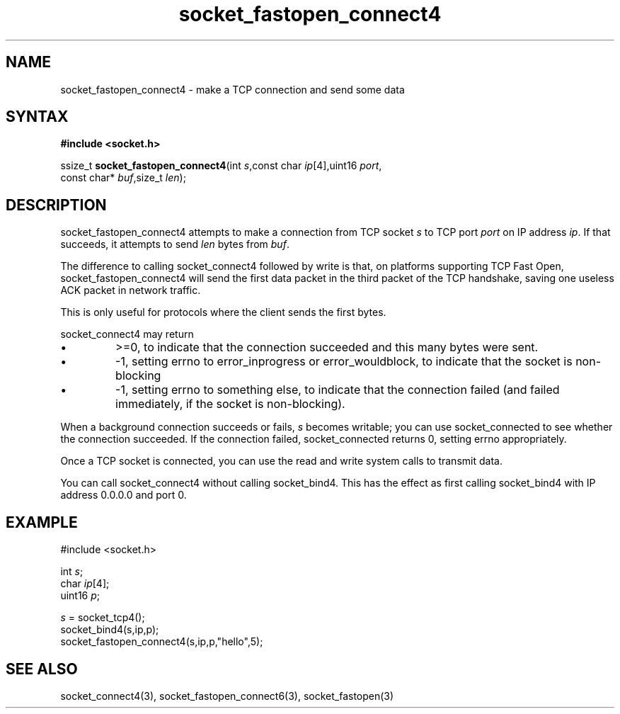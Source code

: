 .TH socket_fastopen_connect4 3
.SH NAME
socket_fastopen_connect4 \- make a TCP connection and send some data
.SH SYNTAX
.B #include <socket.h>

ssize_t \fBsocket_fastopen_connect4\fP(int \fIs\fR,const char \fIip\fR[4],uint16 \fIport\fR,
                                 const char* \fIbuf\fR,size_t \fIlen\fR);
.SH DESCRIPTION
socket_fastopen_connect4 attempts to make a connection from TCP socket \fIs\fR to
TCP port \fIport\fR on IP address \fIip\fR.  If that succeeds, it
attempts to send \fIlen\fR bytes from \fIbuf\fR.

The difference to calling socket_connect4 followed by write is that, on
platforms supporting TCP Fast Open, socket_fastopen_connect4 will send
the first data packet in the third packet of the TCP handshake, saving
one useless ACK packet in network traffic.

This is only useful for protocols where the client sends the first
bytes.

socket_connect4 may return
.sp 1
.IP \(bu
>=0, to indicate that the connection succeeded and this many bytes were
sent.
.IP \(bu
-1, setting errno to error_inprogress or error_wouldblock, to indicate
that the socket is non-blocking
.IP \(bu
-1, setting errno to something else, to indicate that the connection
failed (and failed immediately, if the socket is non-blocking).
.PP

When a background connection succeeds or fails, \fIs\fR becomes
writable; you can use socket_connected to see whether the connection
succeeded.  If the connection failed, socket_connected returns 0,
setting errno appropriately.

Once a TCP socket is connected, you can use the read and write
system calls to transmit data.

You can call socket_connect4 without calling socket_bind4.  This has the
effect as first calling socket_bind4 with IP address 0.0.0.0 and port 0.

.SH EXAMPLE
  #include <socket.h>

  int \fIs\fR;
  char \fIip\fR[4];
  uint16 \fIp\fR;

  \fIs\fR = socket_tcp4();
  socket_bind4(s,ip,p);
  socket_fastopen_connect4(s,ip,p,"hello",5);

.SH "SEE ALSO"
socket_connect4(3), socket_fastopen_connect6(3), socket_fastopen(3)
